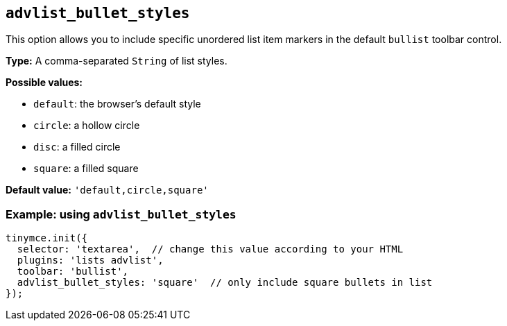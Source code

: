 [[advlist_bullet_styles]]
== `+advlist_bullet_styles+`

This option allows you to include specific unordered list item markers in the default `+bullist+` toolbar control.

*Type:* A comma-separated `+String+` of list styles.

*Possible values:*

* `+default+`: the browser's default style
* `+circle+`: a hollow circle
* `+disc+`: a filled circle
* `+square+`: a filled square

*Default value:* `+'default,circle,square'+`

=== Example: using `+advlist_bullet_styles+`

[source,js]
----
tinymce.init({
  selector: 'textarea',  // change this value according to your HTML
  plugins: 'lists advlist',
  toolbar: 'bullist',
  advlist_bullet_styles: 'square'  // only include square bullets in list
});
----
